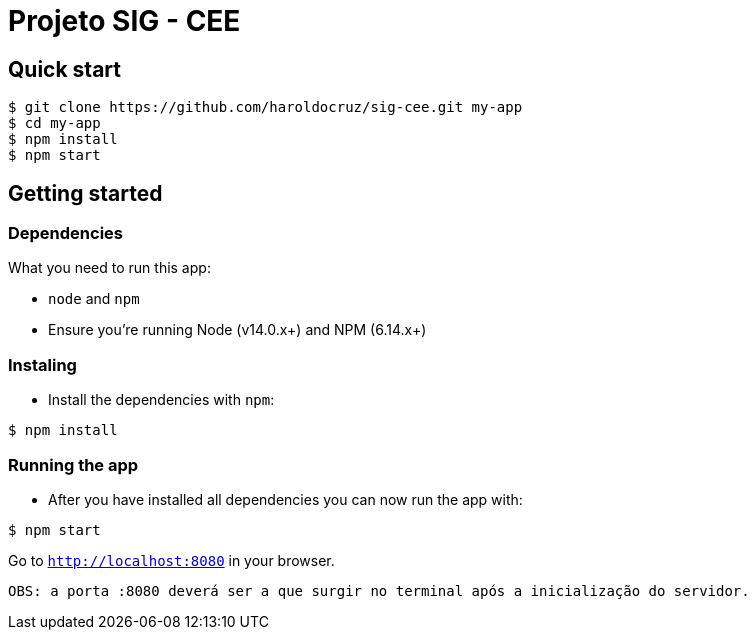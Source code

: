 
= Projeto SIG - CEE

== Quick start

```
$ git clone https://github.com/haroldocruz/sig-cee.git my-app
$ cd my-app
$ npm install
$ npm start
```

== Getting started
=== Dependencies
What you need to run this app:

- `node` and `npm`
- Ensure you're running Node (v14.0.x+) and NPM (6.14.x+)

=== Instaling
- Install the dependencies with `npm`:

```
$ npm install
```

=== Running the app

- After you have installed all dependencies you can now run the app with:

```
$ npm start
```

Go to `link:http://localhost:8080[]` in your browser.

 OBS: a porta :8080 deverá ser a que surgir no terminal após a inicialização do servidor.